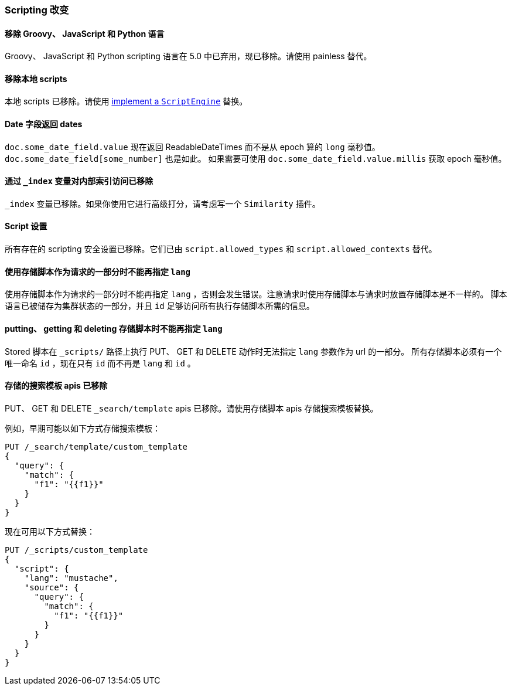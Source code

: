 [[breaking_60_scripting_changes]]
=== Scripting 改变

==== 移除 Groovy、 JavaScript 和 Python 语言

Groovy、 JavaScript 和 Python scripting 语言在 5.0 中已弃用，现已移除。请使用 painless 替代。

==== 移除本地 scripts

本地 scripts 已移除。请使用 <<modules-scripting-engine, implement a `ScriptEngine`>> 替换。

==== Date 字段返回 dates

`doc.some_date_field.value` 现在返回 ++ReadableDateTime++s 而不是从 epoch 算的 `long` 毫秒值。
`doc.some_date_field[some_number]` 也是如此。 如果需要可使用 `doc.some_date_field.value.millis` 获取 epoch 毫秒值。

==== 通过 `_index` 变量对内部索引访问已移除

`_index` 变量已移除。如果你使用它进行高级打分，请考虑写一个 `Similarity` 插件。

==== Script 设置

所有存在的 scripting 安全设置已移除。它们已由 `script.allowed_types` 和 `script.allowed_contexts` 替代。

==== 使用存储脚本作为请求的一部分时不能再指定 `lang`

使用存储脚本作为请求的一部分时不能再指定 `lang` ，否则会发生错误。注意请求时使用存储脚本与请求时放置存储脚本是不一样的。
脚本语言已被储存为集群状态的一部分，并且 `id` 足够访问所有执行存储脚本所需的信息。

==== putting、 getting 和 deleting 存储脚本时不能再指定 `lang`

Stored 脚本在 `_scripts/` 路径上执行 PUT、 GET 和 DELETE 动作时无法指定 `lang` 参数作为 url 的一部分。
所有存储脚本必须有一个唯一命名 `id` ，现在只有 `id` 而不再是 `lang` 和 `id` 。

==== 存储的搜索模板 apis 已移除

PUT、 GET 和 DELETE `_search/template` apis 已移除。请使用存储脚本 apis 存储搜索模板替换。

例如，早期可能以如下方式存储搜索模板：

[source,js]
--------------------------------------------------
PUT /_search/template/custom_template
{
  "query": {
    "match": {
      "f1": "{{f1}}"
    }
  }
}
--------------------------------------------------
// NOTCONSOLE

现在可用以下方式替换：

[source,js]
--------------------------------------------------
PUT /_scripts/custom_template
{
  "script": {
    "lang": "mustache",
    "source": {
      "query": {
        "match": {
          "f1": "{{f1}}"
        }
      }
    }
  }
}
--------------------------------------------------
// CONSOLE
